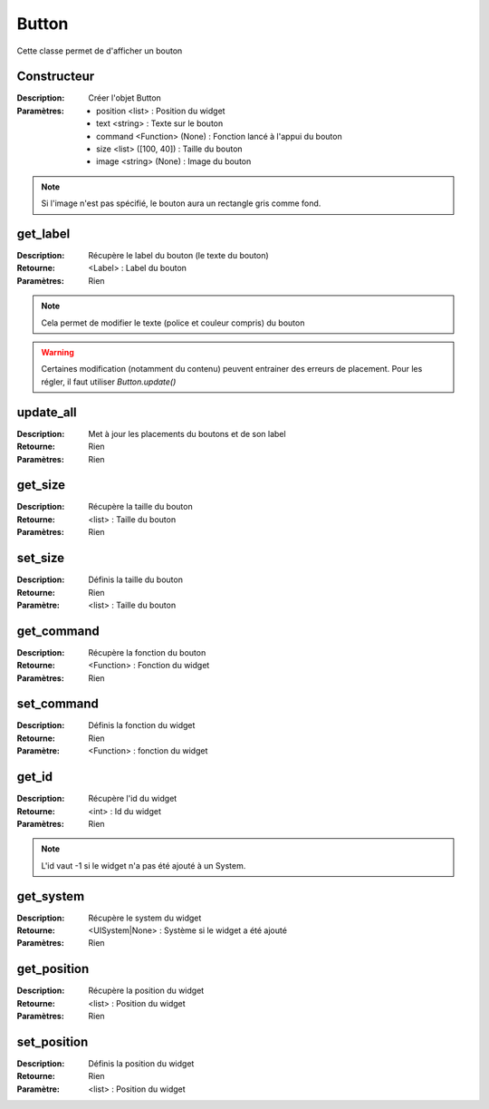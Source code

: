 Button
======

Cette classe permet de d'afficher un bouton

Constructeur
------------

:Description: Créer l'objet Button
:Paramètres:
    - position <list> : Position du widget
    - text <string> : Texte sur le bouton
    - command <Function> (None) : Fonction lancé à l'appui du bouton
    - size <list> ([100, 40]) : Taille du bouton
    - image <string> (None) : Image du bouton

.. note:: Si l'image n'est pas spécifié, le bouton aura un rectangle gris comme fond.

get_label
---------

:Description: Récupère le label du bouton (le texte du bouton)
:Retourne: <Label> : Label du bouton
:Paramètres: Rien

.. note:: Cela permet de modifier le texte (police et couleur compris) du bouton

.. warning:: Certaines modification (notamment du contenu) peuvent entrainer
    des erreurs de placement. Pour les régler, il faut utiliser `Button.update()`

update_all
----------

:Description: Met à jour les placements du boutons et de son label
:Retourne: Rien
:Paramètres: Rien

get_size
--------

:Description: Récupère la taille du bouton
:Retourne: <list> : Taille du bouton
:Paramètres: Rien

set_size
--------

:Description: Définis la taille du bouton
:Retourne: Rien
:Paramètre: <list> : Taille du bouton

get_command
-----------

:Description: Récupère la fonction du bouton
:Retourne: <Function> : Fonction du widget
:Paramètres: Rien

set_command
-----------

:Description: Définis la fonction du widget
:Retourne: Rien
:Paramètre: <Function> : fonction du widget

get_id
------

:Description: Récupère l'id du widget
:Retourne: <int> : Id du widget
:Paramètres: Rien

.. note:: L'id vaut -1 si le widget n'a pas été ajouté à un System.

get_system
----------

:Description: Récupère le system du widget
:Retourne: <UISystem|None> : Système si le widget a été ajouté
:Paramètres: Rien

get_position
------------

:Description: Récupère la position du widget
:Retourne: <list> : Position du widget
:Paramètres: Rien

set_position
------------

:Description: Définis la position du widget
:Retourne: Rien
:Paramètre: <list> : Position du widget
